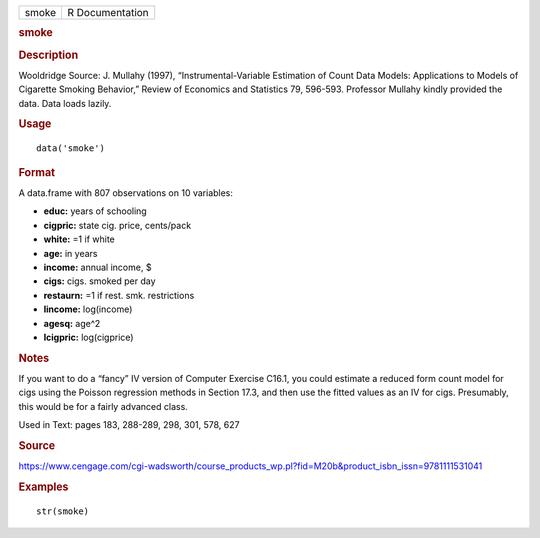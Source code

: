 .. container::

   .. container::

      ===== ===============
      smoke R Documentation
      ===== ===============

      .. rubric:: smoke
         :name: smoke

      .. rubric:: Description
         :name: description

      Wooldridge Source: J. Mullahy (1997), “Instrumental-Variable
      Estimation of Count Data Models: Applications to Models of
      Cigarette Smoking Behavior,” Review of Economics and Statistics
      79, 596-593. Professor Mullahy kindly provided the data. Data
      loads lazily.

      .. rubric:: Usage
         :name: usage

      ::

         data('smoke')

      .. rubric:: Format
         :name: format

      A data.frame with 807 observations on 10 variables:

      -  **educ:** years of schooling

      -  **cigpric:** state cig. price, cents/pack

      -  **white:** =1 if white

      -  **age:** in years

      -  **income:** annual income, $

      -  **cigs:** cigs. smoked per day

      -  **restaurn:** =1 if rest. smk. restrictions

      -  **lincome:** log(income)

      -  **agesq:** age^2

      -  **lcigpric:** log(cigprice)

      .. rubric:: Notes
         :name: notes

      If you want to do a “fancy” IV version of Computer Exercise C16.1,
      you could estimate a reduced form count model for cigs using the
      Poisson regression methods in Section 17.3, and then use the
      fitted values as an IV for cigs. Presumably, this would be for a
      fairly advanced class.

      Used in Text: pages 183, 288-289, 298, 301, 578, 627

      .. rubric:: Source
         :name: source

      https://www.cengage.com/cgi-wadsworth/course_products_wp.pl?fid=M20b&product_isbn_issn=9781111531041

      .. rubric:: Examples
         :name: examples

      ::

          str(smoke)
